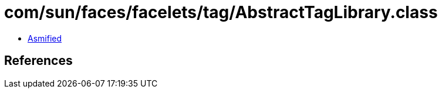 = com/sun/faces/facelets/tag/AbstractTagLibrary.class

 - link:AbstractTagLibrary-asmified.java[Asmified]

== References

